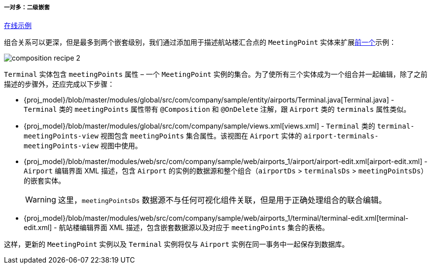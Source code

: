 :sourcesdir: ../../../../../source

[[composition_deep_recipe]]
===== 一对多：二级嵌套

++++
<div class="manual-live-demo-container">
    <a href="https://demo2.cuba-platform.com/model/open?screen=sample$Airport.browse1" class="live-demo-btn" target="_blank">在线示例</a>
</div>
++++

组合关系可以更深，但是最多到两个嵌套级别，我们通过添加用于描述航站楼汇合点的 `MeetingPoint` 实体来扩展<<composition_impl_recipe,前一个>>示例：

image::cookbook/composition_recipe_2.png[align="center"]

`Terminal` 实体包含 `meetingPoints` 属性 – 一个 `MeetingPoint` 实例的集合。为了使所有三个实体成为一个组合并一起编辑，除了之前描述的步骤外，还应完成以下步骤：

* {proj_model}/blob/master/modules/global/src/com/company/sample/entity/airports/Terminal.java[Terminal.java] - `Terminal` 类的 `meetingPoints` 属性带有 `@Composition` 和 `@OnDelete` 注解，跟 `Airport` 类的 `terminals` 属性类似。

* {proj_model}/blob/master/modules/global/src/com/company/sample/views.xml[views.xml] -  `Terminal` 类的 `terminal-meetingPoints-view` 视图包含 `meetingPoints` 集合属性。该视图在 `Airport` 实体的 `airport-terminals-meetingPoints-view` 视图中使用。

* {proj_model}/blob/master/modules/web/src/com/company/sample/web/airports_1/airport/airport-edit.xml[airport-edit.xml] -  `Airport` 编辑界面 XML 描述，包含 `Airport` 的实例的数据源和整个组合（`airportDs` > `terminalsDs` > `meetingPointsDs`）的嵌套实体。
+
[WARNING]
====
这里，`meetingPointsDs` 数据源不与任何可视化组件关联，但是用于正确处理组合的联合编辑。
====

* {proj_model}/blob/master/modules/web/src/com/company/sample/web/airports_1/terminal/terminal-edit.xml[terminal-edit.xml] - 航站楼编辑界面 XML 描述，包含嵌套数据源以及对应于 `meetingPoints` 集合的表格。

这样，更新的 `MeetingPoint` 实例以及 `Terminal` 实例将仅与 `Airport` 实例在同一事务中一起保存到数据库。

